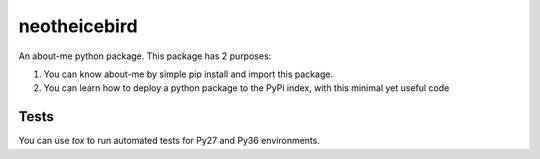 neotheicebird
===============================

An about-me python package. This package has 2 purposes:

1. You can know about-me by simple pip install and import this package.
2. You can learn how to deploy a python package to the PyPi index, with this minimal yet useful code


Tests
-----

You can use `tox` to run automated tests for Py27 and Py36 environments.